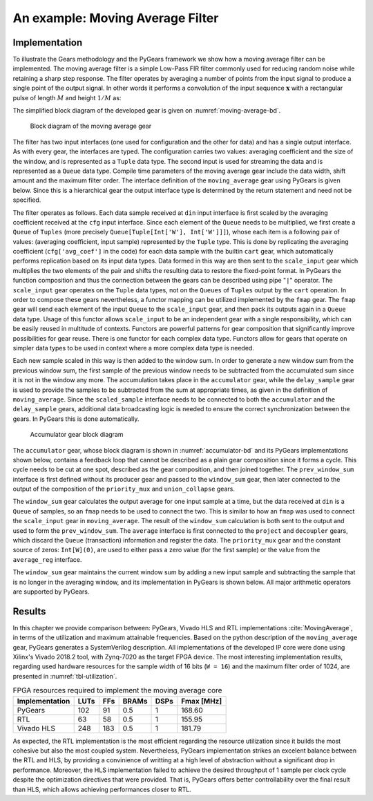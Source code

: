 .. _section-example:

An example: Moving Average Filter
=================================

Implementation
--------------

To illustrate the Gears methodology and the PyGears framework we show how a moving average filter can be implemented. The moving average filter is a simple Low-Pass FIR filter commonly used for reducing random noise while retaining a sharp step response. The filter operates by averaging a number of points from the input signal to produce a single point of the output signal. In other words it performs a convolution of the input sequence :math:`\mathbf{x}` with a rectangular pulse of length :math:`M` and height :math:`1/M` as: 

.. math:: y[i] = \frac{1}{M} \sum_{j = 0}^{M - 1}x[i + j]
   :label: filt_formula

The simplified block diagram of the developed gear is given on :numref:`moving-average-bd`.

.. figure:: moving_average.png
   :scale: 60%
   :name: moving-average-bd

   Block diagram of the moving average gear

The filter has two input interfaces (one used for configuration and the other for data) and has a single output interface. As with every gear, the interfaces are typed. The configuration carries two values: averaging coefficient and the size of the window, and is represented as a ``Tuple`` data type. The second input is used for streaming the data and is represented as a ``Queue`` data type. Compile time parameters of the moving average gear include the data width, shift amount and the maximum filter order. The interface definition of the ``moving_average`` gear using PyGears is given below. Since this is a hierarchical gear the output interface type is determined by the return statement and need not be specified.

.. raw:: latex

    \begin{lstlisting}[language=python]
    @gear
    def moving_average(
        cfg: Tuple[{'avg_coef'  : Int['W'],
                    'avr_window': Uint['W']}],
        din: Queue[Int['W']],
        *,
        W=b'W', shamt=15, max_filter_ord=1024):

        scaled_sample = cart(cfg['avg_coef'], din) \
            | fmap(f=scale_input(shamt=shamt, W=W),
                   fcat=czip)

        delayed_din = delay_sample(
            scaled_sample,
            cfg['avr_window']
            W=W,
            max_filter_ord=max_filter_ord)

        return accumulator(
                   scaled_sample, delayed_din, W=W)

    \end{lstlisting}

The filter operates as follows. Each data sample received at ``din`` input interface is first scaled by the averaging coefficient received at the ``cfg`` input interface. Since each element of the ``Queue`` needs to be multiplied, we first create a ``Queue`` of ``Tuples`` (more precisely ``Queue[Tuple[Int['W'], Int['W']]]``), whose each item is a following pair of values: (averaging coefficient, input sample) represented by the ``Tuple`` type. This is done by replicating the averaging coefficient (``cfg['avg_coef']`` in the code) for each data sample with the builtin ``cart`` gear, which automatically performs replication based on its input data types. Data formed in this way are then sent to the ``scale_input`` gear which multiplies the two elements of the pair and shifts the resulting data to restore the fixed-point format. In PyGears the function composition and thus the connection between the gears can be described using pipe "``|``" operator. The ``scale_input`` gear operates on the ``Tuple`` data types, not on the ``Queues`` of ``Tuples`` output by the ``cart`` operation. In order to compose these gears nevertheless, a functor mapping can be utilized implemented by the ``fmap`` gear. The ``fmap`` gear will send each element of the input ``Queue`` to the ``scale_input`` gear, and then pack its outputs again in a ``Queue`` data type. Usage of this functor allows ``scale_input`` to be an independent gear with a single responsibility, which can be easily reused in multitude of contexts. Functors are powerful patterns for gear composition that significantly improve possibilities for gear reuse. There is one functor for each complex data type. Functors allow for gears that operate on simpler data types to be used in context where a more complex data type is needed.

Each new sample scaled in this way is then added to the window sum. In order to generate a new window sum from the previous window sum, the first sample of the previous window needs to be subtracted from the accumulated sum since it is not in the window any more. The accumulation takes place in the ``accumulator`` gear, while the ``delay_sample`` gear is used to provide the samples to be subtracted from the sum at appropriate times, as given in the definition of ``moving_average``. Since the ``scaled_sample`` interface needs to be connected to both the ``accumulator`` and the ``delay_sample`` gears, additional data broadcasting logic is needed to ensure the correct synchronization between the gears. In PyGears this is done automatically.

.. figure:: accumulator.png
   :name: accumulator-bd
   :width: 100%

   Accumulator gear block diagram

The ``accumulator`` gear, whose block diagram is shown in :numref:`accumulator-bd` and its PyGears implementations shown below, contains a feedback loop that cannot be described as a plain gear composition since it forms a cycle. This cycle needs to be cut at one spot, described as the gear composition, and then joined together. The ``prev_window_sum`` interface is first defined without its producer gear and passed to the ``window_sum`` gear, then later connected to the output of the composition of the ``priority_mux`` and ``union_collapse`` gears.

The ``window_sum`` gear calculates the output average for one input sample at a time, but the data received at ``din`` is a ``Queue`` of samples, so an ``fmap`` needs to be used to connect the two. This is similar to how an ``fmap`` was used to connect the ``scale_input`` gear in ``moving_average``. The result of the ``window_sum`` calculation is both sent to the output and used to form the ``prev_window_sum``. The ``average`` interface is first connected to the ``project`` and ``decoupler`` gears, which discard the ``Queue`` (transaction) information and register the data. The ``priority_mux`` gear and the constant source of zeros: ``Int[W](0)``, are used to either pass a zero value (for the first sample) or the value from the ``average_reg`` interface.

.. raw:: latex

   \begin{lstlisting}[language=python]
   @gear
   def accumulator(din, delayed_din, *, W):
       prev_window_sum = Intf(Int[W])
   
       average = din \
           | fmap(f=window_sum(prev_window_sum,
                               delayed_din),
                  fcat=czip)
   
       average_reg = average \
           | project \
           | decoupler
   
       prev_window_sum |= priority_mux(average_reg,
                                       Int[W](0)) \
           | union_collapse
   
       return average

   \end{lstlisting}

The ``window_sum`` gear maintains the current window sum by adding a new input sample and subtracting the sample that is no longer in the averaging window, and its implementation in PyGears is shown below. All major arithmetic operators are supported by PyGears.

.. raw:: latex

   \begin{lstlisting}[language=python]
   @gear
   def window_sum(din, add_op, sub_op):
       return din + add_op - sub_op
   \end{lstlisting}

Results
-------

In this chapter we provide comparison between: PyGears, Vivado HLS and RTL implementations :cite:`MovingAverage`, in terms of the utilization and maximum attainable frequencies. Based on the python description of the ``moving_average`` gear, PyGears generates a SystemVerilog description. All implementations of the developed IP core were done using Xilinx's Vivado 2018.2 tool, with Zynq-7020 as the target FPGA device. The most interesting implementation results, regarding used hardware resources for the sample width of 16 bits (``W = 16``) and the maximum filter order of 1024, are presented in :numref:`tbl-utilization`.

.. tabularcolumns:: |l|r|r|r|r|r|

.. list-table:: FPGA resources required to implement the moving average core
    :name: tbl-utilization
    :header-rows: 1

    * - Implementation
      - LUTs
      - FFs
      - BRAMs
      - DSPs
      - Fmax [MHz]
    * - PyGears
      - 102
      - 91
      - 0.5
      - 1
      - 168.60
    * - RTL
      - 63
      - 58
      - 0.5
      - 1
      - 155.95
    * - Vivado HLS
      - 248
      - 183
      - 0.5
      - 1
      - 181.79

As expected, the RTL implementation is the most efficient regarding the resource utilization since it builds the most cohesive but also the most coupled system. Nevertheless, PyGears implementation strikes an excelent balance between the RTL and HLS, by providing a convinience of writting at a high level of abstraction without a significant drop in performance. Moreover, the HLS implementation failed to achieve the desired throughput of 1 sample per clock cycle despite the optimization directives that were provided. That is, PyGears offers better controllability over the final result than HLS, which allows achieving performances closer to RTL.  

